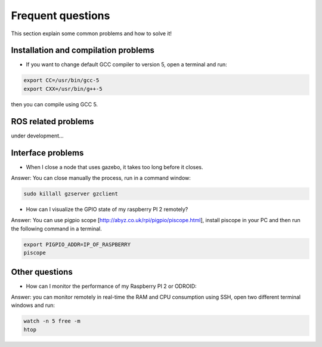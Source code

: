 Frequent questions
==================

This section explain some common problems and how to solve it!

Installation and compilation problems
^^^^^^^^^^^^^^^^^^^^^^^^^^^^^^^^^^^^^

* If you want to change default GCC compiler to version 5, open a terminal and run:

.. code-block:: none

    export CC=/usr/bin/gcc-5
    export CXX=/usr/bin/g++-5

then you can compile using GCC 5.

ROS related problems
^^^^^^^^^^^^^^^^^^^^

under development...

Interface problems
^^^^^^^^^^^^^^^^^^

* When I close a node that uses gazebo, it takes too long before it closes.

Answer: You can close manually the process, run in a command window:

.. code-block:: none

    sudo killall gzserver gzclient


* How can I visualize the GPIO state of my raspberry PI 2 remotely?

Answer: You can use pigpio scope [http://abyz.co.uk/rpi/pigpio/piscope.html], install piscope in your PC and then run the following command in a terminal.


.. code-block:: none

    export PIGPIO_ADDR=IP_OF_RASPBERRY
    piscope


Other questions
^^^^^^^^^^^^^^^

* How can I monitor the performance of my Raspberry PI 2 or ODROID:

Answer: you can monitor remotely in real-time the RAM and CPU consumption using SSH, open two different
terminal windows and run:

.. code-block:: none

    watch -n 5 free -m
    htop





